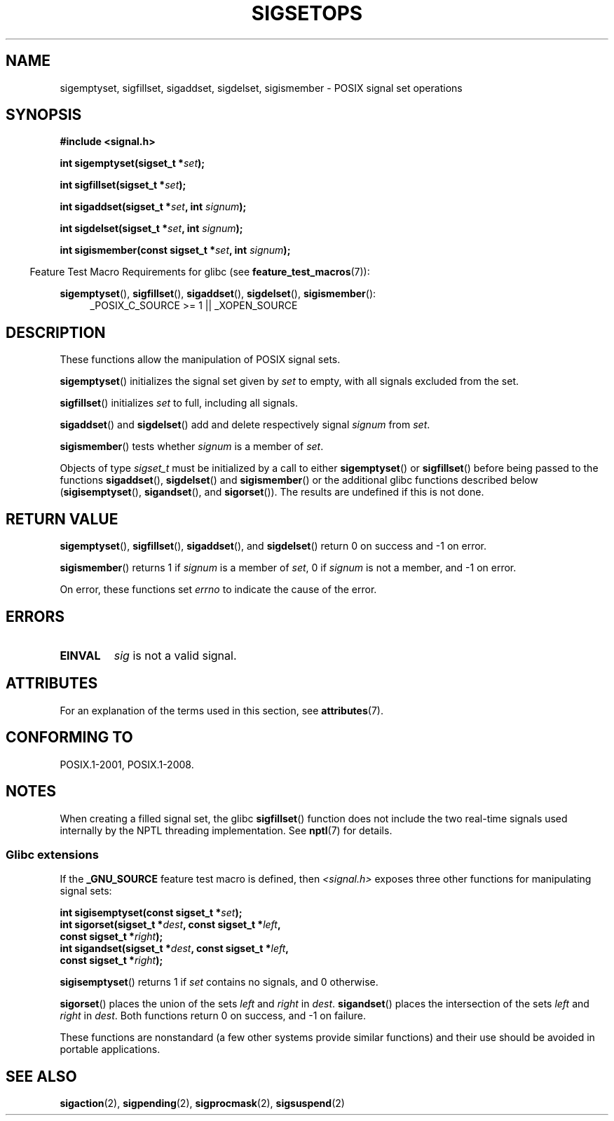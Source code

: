 .\" Copyright (c) 1994 Mike Battersby
.\"
.\" %%%LICENSE_START(VERBATIM)
.\" Permission is granted to make and distribute verbatim copies of this
.\" manual provided the copyright notice and this permission notice are
.\" preserved on all copies.
.\"
.\" Permission is granted to copy and distribute modified versions of this
.\" manual under the conditions for verbatim copying, provided that the
.\" entire resulting derived work is distributed under the terms of a
.\" permission notice identical to this one.
.\"
.\" Since the Linux kernel and libraries are constantly changing, this
.\" manual page may be incorrect or out-of-date.  The author(s) assume no
.\" responsibility for errors or omissions, or for damages resulting from
.\" the use of the information contained herein.  The author(s) may not
.\" have taken the same level of care in the production of this manual,
.\" which is licensed free of charge, as they might when working
.\" professionally.
.\"
.\" Formatted or processed versions of this manual, if unaccompanied by
.\" the source, must acknowledge the copyright and authors of this work.
.\" %%%LICENSE_END
.\"
.\" Modified by aeb, 960721
.\" 2005-11-21, mtk, added descriptions of sigisemptyset(), sigandset(),
.\"                  and sigorset()
.\" 2007-10-26 mdw   added wording that a sigset_t must be initialized
.\"                  prior to use
.\"
.TH SIGSETOPS 3 2015-08-08 "Linux" "Linux Programmer's Manual"
.SH NAME
sigemptyset, sigfillset, sigaddset, sigdelset, sigismember \- POSIX
signal set operations
.SH SYNOPSIS
.B #include <signal.h>
.sp
.BI "int sigemptyset(sigset_t *" set );
.sp
.BI "int sigfillset(sigset_t *" set );
.sp
.BI "int sigaddset(sigset_t *" set ", int " signum );
.sp
.BI "int sigdelset(sigset_t *" set ", int " signum );
.sp
.BI "int sigismember(const sigset_t *" set ", int " signum );
.sp
.in -4n
Feature Test Macro Requirements for glibc (see
.BR feature_test_macros (7)):
.in
.sp
.ad l
.BR sigemptyset (),
.BR sigfillset (),
.BR sigaddset (),
.BR sigdelset (),
.BR sigismember ():
.RS 4
_POSIX_C_SOURCE\ >=\ 1 || _XOPEN_SOURCE
.RE
.ad b
.SH DESCRIPTION
These functions allow the manipulation of POSIX signal sets.
.PP
.BR sigemptyset ()
initializes the signal set given by
.I set
to empty, with all signals excluded from the set.
.PP
.BR sigfillset ()
initializes
.I set
to full, including all signals.
.PP
.BR sigaddset ()
and
.BR sigdelset ()
add and delete respectively signal
.I signum
from
.IR set .
.PP
.BR sigismember ()
tests whether
.I signum
is a member of
.IR set .
.PP
Objects of type
.I sigset_t
must be initialized by a call to either
.BR sigemptyset ()
or
.BR sigfillset ()
before being passed to the functions
.BR sigaddset (),
.BR sigdelset ()
and
.BR sigismember ()
or the additional glibc functions described below
.RB ( sigisemptyset (),
.BR sigandset (),
and
.BR sigorset ()).
The results are undefined if this is not done.
.SH RETURN VALUE
.BR sigemptyset (),
.BR sigfillset (),
.BR sigaddset (),
and
.BR sigdelset ()
return 0 on success and \-1 on error.
.PP
.BR sigismember ()
returns 1 if
.I signum
is a member of
.IR set ,
0 if
.I signum
is not a member, and \-1 on error.

On error, these functions set
.I errno
to indicate the cause of the error.
.SH ERRORS
.TP
.B EINVAL
.I sig
is not a valid signal.
.SH ATTRIBUTES
For an explanation of the terms used in this section, see
.BR attributes (7).
.TS
allbox;
lbw31 lb lb
l l l.
Interface	Attribute	Value
T{
.BR sigemptyset (),
.BR sigfillset (),
.br
.BR sigaddset (),
.BR sigdelset (),
.br
.BR sigismember (),
.BR sigisemptyset (),
.br
.BR sigorset (),
.BR sigandset ()
T}	Thread safety	MT-Safe
.TE
.SH CONFORMING TO
POSIX.1-2001, POSIX.1-2008.
.SH NOTES
When creating a filled signal set, the glibc
.BR sigfillset ()
function does not include the two real-time signals used internally
by the NPTL threading implementation.
See
.BR nptl (7)
for details.
.\"
.SS Glibc extensions
If the
.B _GNU_SOURCE
feature test macro is defined, then \fI<signal.h>\fP
exposes three other functions for manipulating signal
sets:

.nf
.BI "int sigisemptyset(const sigset_t *" set );
.BI "int sigorset(sigset_t *" dest ", const sigset_t *" left ,
.BI "              const sigset_t *" right );
.BI "int sigandset(sigset_t *" dest ", const sigset_t *" left ,
.BI "              const sigset_t *" right );
.fi

.BR sigisemptyset ()
returns 1 if
.I set
contains no signals, and 0 otherwise.

.BR sigorset ()
places the union of the sets
.I left
and
.I right
in
.IR dest .
.BR sigandset ()
places the intersection of the sets
.I left
and
.I right
in
.IR dest .
Both functions return 0 on success, and \-1 on failure.
.PP
These functions are nonstandard (a few other systems provide similar
functions) and their use should be avoided in portable applications.
.SH SEE ALSO
.BR sigaction (2),
.BR sigpending (2),
.BR sigprocmask (2),
.BR sigsuspend (2)
